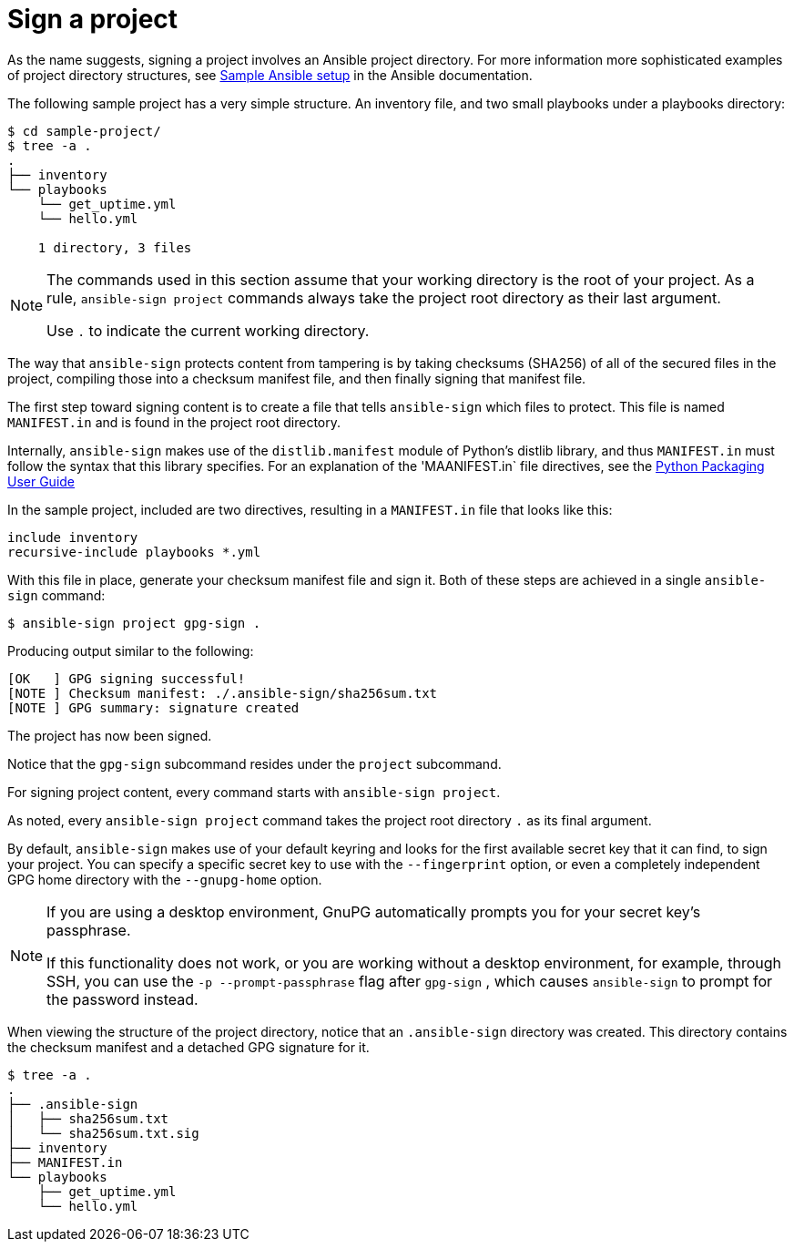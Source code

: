 [id="con-controller-signing-your-project"]

= Sign a project

As the name suggests, signing a project involves an Ansible project directory. 
For more information more sophisticated examples of project directory
structures, see link:https://docs.ansible.com/ansible/latest/tips_tricks/sample_setup.html[Sample Ansible setup] in the Ansible documentation.

The following sample project has a very simple structure. An inventory file, and two small playbooks under a playbooks directory:

[literal, options="nowrap" subs="+attributes"]
----
$ cd sample-project/
$ tree -a .
.
├── inventory
└── playbooks
    └── get_uptime.yml
    └── hello.yml

    1 directory, 3 files
----

[NOTE]
====
The commands used in this section assume that your working directory is the root of your project. 
As a rule, `ansible-sign project` commands always take the project root directory as their last argument. 

Use `.` to indicate the current working directory.
====

The way that `ansible-sign` protects content from tampering is by taking checksums (SHA256) of all of the secured files in the project, compiling those into a checksum manifest file, and then finally signing that manifest file.

The first step toward signing content is to create a file that tells `ansible-sign` which files to protect. 
This file is named `MANIFEST.in` and is found in the project root directory.

Internally, `ansible-sign` makes use of the `distlib.manifest` module of Python's distlib library, and thus `MANIFEST.in` must follow the syntax that this library specifies. 
For an explanation of the 'MAANIFEST.in` file directives, see the link:https://packaging.python.org/en/latest/guides/using-manifest-in/#manifest-in-commands[Python Packaging User Guide]

In the sample project, included are two directives, resulting in a `MANIFEST.in` file that looks like this:

[literal, options="nowrap" subs="+attributes"]
----
include inventory
recursive-include playbooks *.yml
----

With this file in place, generate your checksum manifest file and sign it. 
Both of these steps are achieved in a single `ansible-sign` command:

[literal, options="nowrap" subs="+attributes"]
----
$ ansible-sign project gpg-sign .
----
Producing output similar to the following:
[literal, options="nowrap" subs="+attributes"]
---- 
[OK   ] GPG signing successful!
[NOTE ] Checksum manifest: ./.ansible-sign/sha256sum.txt
[NOTE ] GPG summary: signature created
----

The project has now been signed.

Notice that the `gpg-sign` subcommand resides under the `project` subcommand. 

For signing project content, every command starts with `ansible-sign project`. 

As noted, every `ansible-sign project` command takes the project root directory `.` as its final argument.

By default, `ansible-sign` makes use of your default keyring and looks for the first available secret key that it can
find, to sign your project. 
You can specify a specific secret key to use with the `--fingerprint` option, or even a completely independent GPG home directory with the `--gnupg-home` option.

[NOTE]
====
If you are using a desktop environment, GnuPG automatically prompts you for your secret key's passphrase. 

If this functionality does not work, or you are working without a desktop environment, for example, through SSH, you can use the `-p --prompt-passphrase` flag after `gpg-sign` , which causes `ansible-sign` to prompt for the password instead.
====

When viewing the structure of the project directory, notice that an `.ansible-sign` directory was created. 
This directory contains the checksum manifest and a detached GPG signature for it.

[literal, options="nowrap" subs="+attributes"]
----
$ tree -a .
.
├── .ansible-sign
│   ├── sha256sum.txt
│   └── sha256sum.txt.sig
├── inventory
├── MANIFEST.in
└── playbooks
    ├── get_uptime.yml
    └── hello.yml
----
